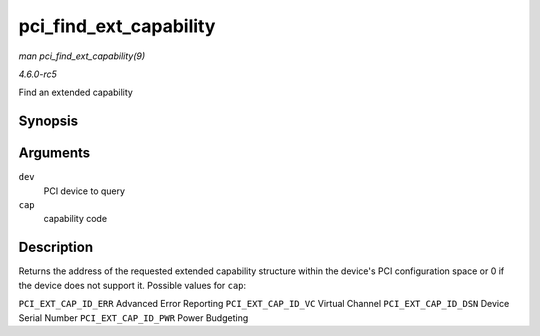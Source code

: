 .. -*- coding: utf-8; mode: rst -*-

.. _API-pci-find-ext-capability:

=======================
pci_find_ext_capability
=======================

*man pci_find_ext_capability(9)*

*4.6.0-rc5*

Find an extended capability


Synopsis
========

.. c:function:: int pci_find_ext_capability( struct pci_dev * dev, int cap )

Arguments
=========

``dev``
    PCI device to query

``cap``
    capability code


Description
===========

Returns the address of the requested extended capability structure
within the device's PCI configuration space or 0 if the device does not
support it. Possible values for ``cap``:

``PCI_EXT_CAP_ID_ERR`` Advanced Error Reporting ``PCI_EXT_CAP_ID_VC``
Virtual Channel ``PCI_EXT_CAP_ID_DSN`` Device Serial Number
``PCI_EXT_CAP_ID_PWR`` Power Budgeting


.. ------------------------------------------------------------------------------
.. This file was automatically converted from DocBook-XML with the dbxml
.. library (https://github.com/return42/sphkerneldoc). The origin XML comes
.. from the linux kernel, refer to:
..
.. * https://github.com/torvalds/linux/tree/master/Documentation/DocBook
.. ------------------------------------------------------------------------------
